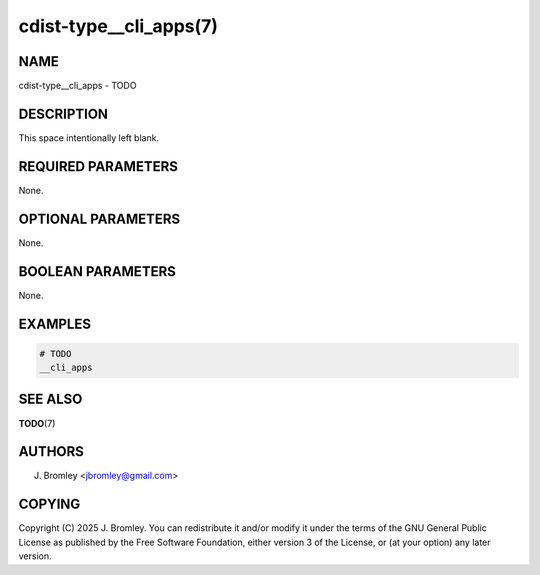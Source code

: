 cdist-type__cli_apps(7)
=======================

NAME
----
cdist-type__cli_apps - TODO


DESCRIPTION
-----------
This space intentionally left blank.


REQUIRED PARAMETERS
-------------------
None.


OPTIONAL PARAMETERS
-------------------
None.


BOOLEAN PARAMETERS
------------------
None.


EXAMPLES
--------

.. code-block:: sh

    # TODO
    __cli_apps


SEE ALSO
--------
:strong:`TODO`\ (7)


AUTHORS
-------
J. Bromley <jbromley@gmail.com>


COPYING
-------
Copyright \(C) 2025 J. Bromley. You can redistribute it
and/or modify it under the terms of the GNU General Public License as
published by the Free Software Foundation, either version 3 of the
License, or (at your option) any later version.
